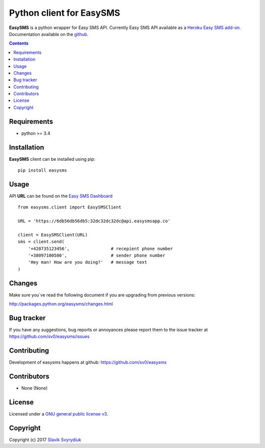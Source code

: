 Python client for EasySMS
###########################

.. _description:


**EasySMS** is a python wrapper for Easy SMS API. Currently Easy SMS API available as a `Heroku Easy SMS add-on`_.
Documentation available on the github_.


.. _badges:

.. image:: https://travis-ci.org/sv0/easysms.svg?branch=master
    :target: https://travis-ci.org/sv0/easysms
    :alt: Build Status    

.. image:: https://coveralls.io/repos/github/sv0/easysms/badge.svg?branch=master
    :target: https://coveralls.io/github/sv0/easysms?branch=master
    :alt: Coverals

.. image:: https://img.shields.io/badge/license-GPL3-blue.svg
    :target: https://pypi.python.org/pypi/easysms
    :alt: License


.. contents::

.. _requirements:

Requirements
============

- python >= 3.4


.. _installation:

Installation
============

**EasySMS** client can be installed using pip: ::

    pip install easysms


Usage 
=====

API **URL** can be found on the `Easy SMS Dashboard`_ 


.. image:: https://i.imgur.com/JfIgDQG.png
    :alt: Easy SMS Dashboard


::

    from easysms.client import EasySMSClient

    URL = 'https://6db56db56db5:32dc32dc32dc@api.easysmsapp.co'

    client = EasySMSClient(URL)
    sms = client.send(
        '+420735123456',                # recepient phone number
        '+38097100500',                 # sender phone number
        'Hey man! How are you doing?'   # message text
    )

::


Changes
=======

Make sure you`ve read the following document if you are upgrading from previous versions:

http://packages.python.org/easysms/changes.html


Bug tracker
===========

If you have any suggestions, bug reports or
annoyances please report them to the issue tracker
at https://github.com/sv0/easysms/issues


Contributing
============

Development of easysms happens at github: https://github.com/sv0/easysms


Contributors
============

* None (None)


License
=======

Licensed under a `GNU  general public license v3`_.


Copyright
=========

Copyright (c) 2017 `Slavik Svyrydiuk`_


.. _GNU general public license v3: http://www.gnu.org/licenses/gpl.txt

.. _pypi: http://packages.python.org/easysms/
.. _github: https://github.com/sv0/easysms
.. _Heroku Easy SMS add-on: https://elements.heroku.com/addons/easysms
.. _Easy SMS Dashboard: https://www.easysmsapp.com/dashboard
.. _Slavik Svyrydiuk: http://slavik.svyrydiuk.eu/?_=EasySMS
